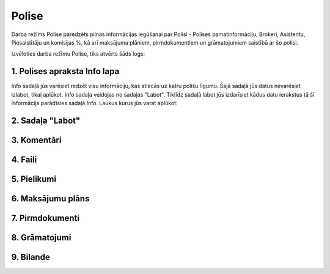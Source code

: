 .. 6521 Polise********** 


Darba režīms Polise paredzēts pilnas informācijas iegūšanai par Polisi
- Polises pamatinformāciju, Brokeri, Asistentu, Piesaistītāju un
komisijas %, kā arī maksājuma plāniem, pirmdokumentiem un
grāmatojumiem saistībā ar šo polisi.



Izvēloties darba režīmu Polise, tiks atvērts šāds logs:



|images_ozols/25467.png|





1. Polises apraksta Info lapa
+++++++++++++++++++++++++++++

Info sadaļā jūs varēsiet redzēt visu informāciju, kas atiecās uz katru
polišu līgumu. Šajā sadaļā jūs datus nevarēsiet izlabot, tikai
aplūkot.
Info sadaļa veidojas no sadaļas "Labot". Tiklīdz sadaļā labot jūs
izdarīsiet kādus datu ierakstus tā šī informācija parādīsies sadaļā
Info.
Laukus kurus jūs varat aplūkot:

|images_ozols/25469.png|



2. Sadaļa "Labot"
+++++++++++++++++



3. Komentāri
++++++++++++



4. Faili
++++++++



5. Pielikumi
++++++++++++



6. Maksājumu plāns
++++++++++++++++++



7. Pirmdokumenti
++++++++++++++++



8. Grāmatojumi
++++++++++++++



9. Bilande
++++++++++

.. |images_ozols/25467.png| image:: images_ozols/25467.png
       :scale: 100%

.. |images_ozols/25469.png| image:: images_ozols/25469.png
       :scale: 100%

 